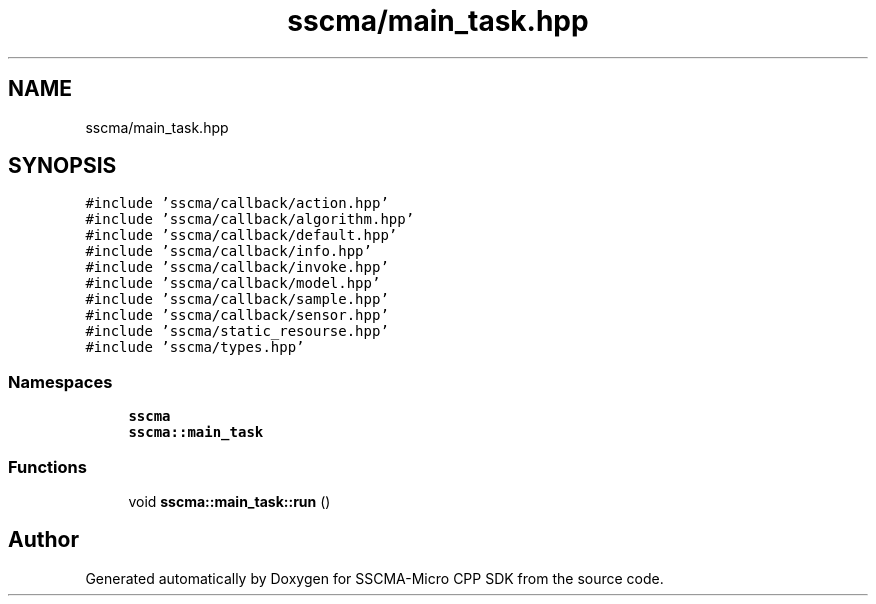 .TH "sscma/main_task.hpp" 3 "Sun Sep 17 2023" "Version v2023.09.15" "SSCMA-Micro CPP SDK" \" -*- nroff -*-
.ad l
.nh
.SH NAME
sscma/main_task.hpp
.SH SYNOPSIS
.br
.PP
\fC#include 'sscma/callback/action\&.hpp'\fP
.br
\fC#include 'sscma/callback/algorithm\&.hpp'\fP
.br
\fC#include 'sscma/callback/default\&.hpp'\fP
.br
\fC#include 'sscma/callback/info\&.hpp'\fP
.br
\fC#include 'sscma/callback/invoke\&.hpp'\fP
.br
\fC#include 'sscma/callback/model\&.hpp'\fP
.br
\fC#include 'sscma/callback/sample\&.hpp'\fP
.br
\fC#include 'sscma/callback/sensor\&.hpp'\fP
.br
\fC#include 'sscma/static_resourse\&.hpp'\fP
.br
\fC#include 'sscma/types\&.hpp'\fP
.br

.SS "Namespaces"

.in +1c
.ti -1c
.RI " \fBsscma\fP"
.br
.ti -1c
.RI " \fBsscma::main_task\fP"
.br
.in -1c
.SS "Functions"

.in +1c
.ti -1c
.RI "void \fBsscma::main_task::run\fP ()"
.br
.in -1c
.SH "Author"
.PP 
Generated automatically by Doxygen for SSCMA-Micro CPP SDK from the source code\&.
